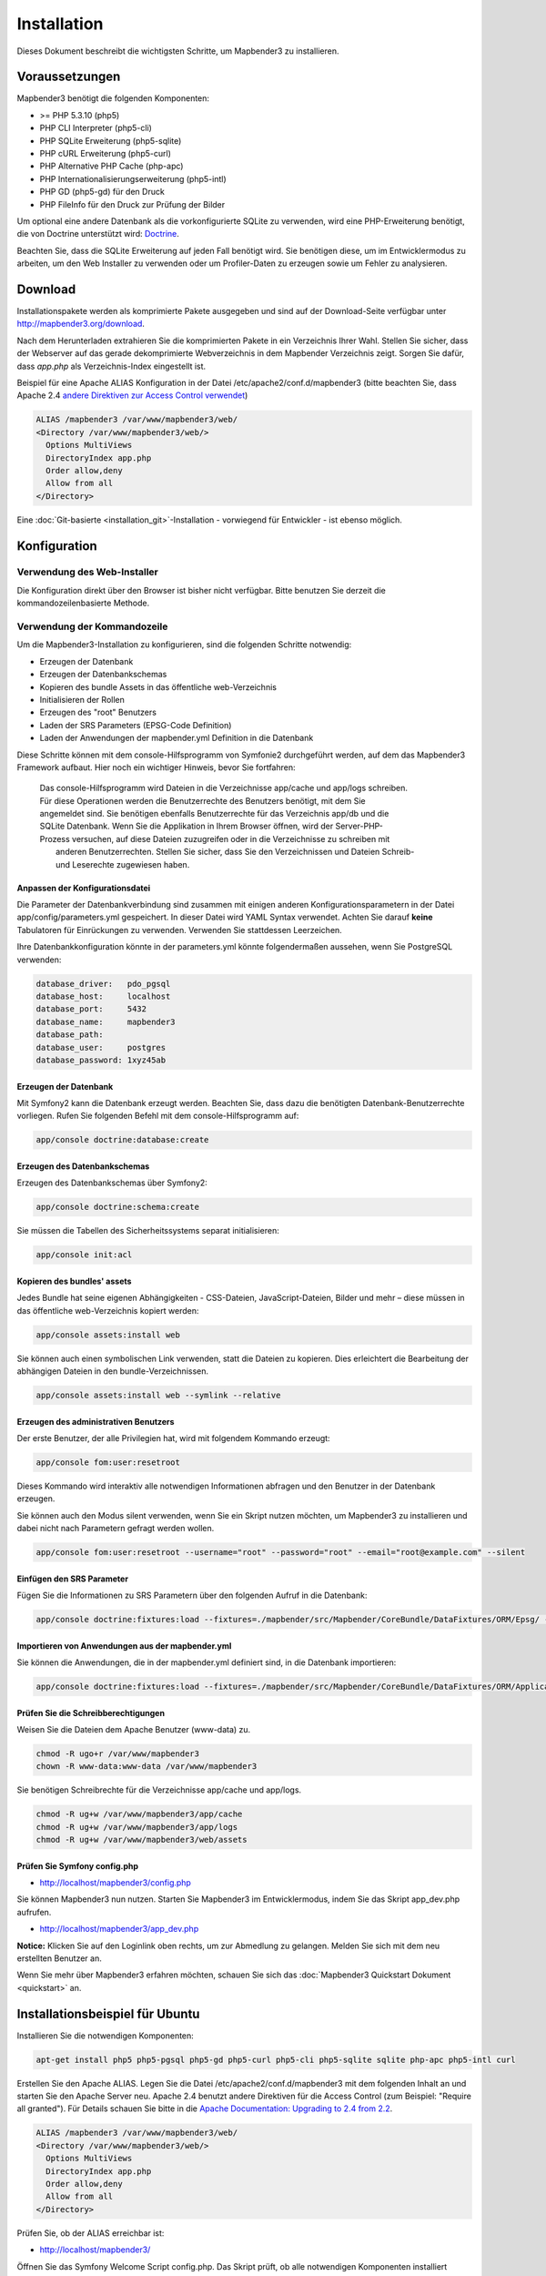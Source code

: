 .. _installation:

Installation 
############ 

Dieses Dokument beschreibt die wichtigsten Schritte, um Mapbender3 zu installieren. 


Voraussetzungen
***************

Mapbender3 benötigt die folgenden Komponenten:

* >= PHP 5.3.10 (php5) 
* PHP CLI Interpreter (php5-cli) 
* PHP SQLite Erweiterung (php5-sqlite) 
* PHP cURL Erweiterung (php5-curl) 
* PHP Alternative PHP Cache (php-apc)
* PHP Internationalisierungserweiterung (php5-intl)
* PHP GD (php5-gd) für den Druck
* PHP FileInfo für den Druck zur Prüfung der Bilder


Um optional eine andere Datenbank als die vorkonfigurierte SQLite zu verwenden, wird eine PHP-Erweiterung benötigt, die von Doctrine unterstützt wird:
`Doctrine <http://www.doctrine-project.org/projects/dbal.html>`_. 

Beachten Sie, dass die SQLite Erweiterung auf jeden Fall benötigt wird. Sie benötigen diese, um im Entwicklermodus zu arbeiten, um den Web Installer zu verwenden oder um Profiler-Daten zu erzeugen sowie um Fehler zu analysieren.


Download 
********** 

Installationspakete werden als komprimierte Pakete ausgegeben und sind auf der Download-Seite verfügbar unter http://mapbender3.org/download.

Nach dem Herunterladen extrahieren Sie die komprimierten Pakete in ein Verzeichnis Ihrer Wahl. Stellen Sie sicher, dass der Webserver auf das gerade dekomprimierte Webverzeichnis in dem Mapbender Verzeichnis zeigt. Sorgen Sie dafür, dass *app.php* als Verzeichnis-Index eingestellt ist.

Beispiel für eine Apache ALIAS Konfiguration in der Datei /etc/apache2/conf.d/mapbender3 (bitte beachten Sie, dass Apache 2.4 `andere Direktiven zur Access Control verwendet <http://httpd.apache.org/docs/2.4/upgrading.html>`_)

.. code-block:: yaml

  ALIAS /mapbender3 /var/www/mapbender3/web/
  <Directory /var/www/mapbender3/web/>
    Options MultiViews
    DirectoryIndex app.php
    Order allow,deny
    Allow from all
  </Directory>

Eine :doc:`Git-basierte <installation_git>`-Installation - vorwiegend für Entwickler - ist ebenso möglich.


Konfiguration
******************** 



Verwendung des Web-Installer
---------------------------------------

Die Konfiguration direkt über den Browser ist bisher nicht verfügbar. Bitte benutzen Sie derzeit die kommandozeilenbasierte Methode.



Verwendung der  Kommandozeile
----------------------------------------

Um die Mapbender3-Installation zu konfigurieren, sind die folgenden Schritte notwendig:

* Erzeugen der Datenbank
* Erzeugen der Datenbankschemas
* Kopieren des bundle Assets in das öffentliche web-Verzeichnis
* Initialisieren der Rollen
* Erzeugen des "root" Benutzers
* Laden der SRS Parameters (EPSG-Code Definition)
* Laden der Anwendungen der mapbender.yml Definition in die Datenbank

Diese Schritte können mit dem console-Hilfsprogramm von Symfonie2 durchgeführt werden, auf dem das Mapbender3 Framework aufbaut. Hier noch ein wichtiger Hinweis, bevor Sie fortfahren: 


  | Das console-Hilfsprogramm wird Dateien in die Verzeichnisse app/cache und app/logs schreiben. 
  | Für diese Operationen werden die Benutzerrechte des Benutzers benötigt, mit dem Sie 
  | angemeldet sind. Sie benötigen ebenfalls Benutzerrechte für das Verzeichnis app/db und die
  | SQLite Datenbank.  Wenn Sie die Applikation in Ihrem Browser öffnen, wird der Server-PHP-
  | Prozess versuchen, auf  diese Dateien zuzugreifen oder in die Verzeichnisse zu schreiben mit
  |  anderen Benutzerrechten. Stellen Sie sicher,  dass Sie den Verzeichnissen und Dateien Schreib-
  |  und Leserechte zugewiesen haben. 


Anpassen der Konfigurationsdatei
^^^^^^^^^^^^^^^^^^^^^^^^^^^^^^^ 
Die Parameter der Datenbankverbindung sind zusammen mit einigen anderen Konfigurationsparametern in der Datei app/config/parameters.yml gespeichert. In dieser Datei  wird YAML Syntax verwendet. Achten Sie darauf **keine** Tabulatoren für Einrückungen zu verwenden. Verwenden Sie stattdessen Leerzeichen.

Ihre Datenbankkonfiguration könnte in der parameters.yml könnte folgendermaßen aussehen, wenn Sie PostgreSQL verwenden:

.. code-block:: yaml

    database_driver:   pdo_pgsql
    database_host:     localhost
    database_port:     5432
    database_name:     mapbender3
    database_path:
    database_user:     postgres
    database_password: 1xyz45ab


Erzeugen der Datenbank
^^^^^^^^^^^^^^^^^^^^^^^^ 

Mit Symfony2 kann die Datenbank erzeugt werden. Beachten Sie, dass dazu die benötigten Datenbank-Benutzerrechte vorliegen. Rufen Sie folgenden Befehl mit dem console-Hilfsprogramm auf:

.. code-block:: yaml

   app/console doctrine:database:create


Erzeugen des Datenbankschemas
^^^^^^^^^^^^^^^^^^^^^^^^^^^^^^ 

Erzeugen des Datenbankschemas über Symfony2:

.. code-block:: yaml

    app/console doctrine:schema:create

Sie müssen die Tabellen des Sicherheitssystems separat initialisieren:

.. code-block:: yaml

  app/console init:acl

Kopieren des bundles' assets
^^^^^^^^^^^^^^^^^^^^^^^^^^^^^^ 

Jedes Bundle hat seine eigenen Abhängigkeiten - CSS-Dateien, JavaScript-Dateien, Bilder und mehr – diese müssen in das öffentliche web-Verzeichnis kopiert werden:

.. code-block:: yaml

    app/console assets:install web


Sie können auch einen symbolischen Link verwenden, statt die Dateien zu kopieren.  Dies erleichtert die Bearbeitung der abhängigen Dateien in den bundle-Verzeichnissen.

.. code-block:: yaml

   app/console assets:install web --symlink --relative


Erzeugen des administrativen Benutzers
^^^^^^^^^^^^^^^^^^^^^^^^^^^^^^^^^^^^^^^^ 

Der erste Benutzer, der alle Privilegien hat, wird mit folgendem Kommando erzeugt:

.. code-block:: yaml

    app/console fom:user:resetroot

Dieses Kommando wird interaktiv alle notwendigen Informationen abfragen und den Benutzer in der Datenbank erzeugen.

Sie können auch den Modus silent verwenden, wenn Sie ein Skript nutzen möchten, um Mapbender3 zu installieren und dabei nicht nach Parametern gefragt werden wollen.

.. code-block:: yaml

    app/console fom:user:resetroot --username="root" --password="root" --email="root@example.com" --silent


Einfügen den SRS Parameter
^^^^^^^^^^^^^^^^^^^^^^^^^^

Fügen Sie die Informationen zu SRS Parametern über den folgenden Aufruf in die Datenbank:

.. code-block:: yaml

    app/console doctrine:fixtures:load --fixtures=./mapbender/src/Mapbender/CoreBundle/DataFixtures/ORM/Epsg/ --append


Importieren von Anwendungen aus der mapbender.yml
^^^^^^^^^^^^^^^^^^^^^^^^^^^^^^^^^^^^^^^^^^^^^^^^^

Sie können die Anwendungen, die in der mapbender.yml definiert sind, in die Datenbank importieren:

.. code-block:: yaml

    app/console doctrine:fixtures:load --fixtures=./mapbender/src/Mapbender/CoreBundle/DataFixtures/ORM/Application/ --append


Prüfen Sie die Schreibberechtigungen
^^^^^^^^^^^^^^^^^^^^^^^^^^^^^^^^^^^^

Weisen Sie die Dateien dem Apache Benutzer (www-data) zu.

.. code-block:: yaml

 chmod -R ugo+r /var/www/mapbender3
 chown -R www-data:www-data /var/www/mapbender3


Sie benötigen Schreibrechte für die Verzeichnisse app/cache und app/logs.

.. code-block:: yaml

 chmod -R ug+w /var/www/mapbender3/app/cache
 chmod -R ug+w /var/www/mapbender3/app/logs
 chmod -R ug+w /var/www/mapbender3/web/assets


Prüfen Sie Symfony config.php
^^^^^^^^^^^^^^^^^^^^^^^^^^^^^

* http://localhost/mapbender3/config.php

Sie können Mapbender3 nun nutzen. Starten Sie Mapbender3 im Entwicklermodus, indem Sie das Skript app_dev.php aufrufen.

* http://localhost/mapbender3/app_dev.php

**Notice:** Klicken Sie auf den Loginlink oben rechts, um zur Abmedlung zu gelangen. Melden Sie sich mit dem neu erstellten Benutzer an. 

Wenn Sie mehr über Mapbender3 erfahren möchten, schauen Sie sich das :doc:`Mapbender3 Quickstart Dokument <quickstart>` an.



Installationsbeispiel für Ubuntu
**************************************** 

Installieren Sie die notwendigen Komponenten:

.. code-block:: yaml

  apt-get install php5 php5-pgsql php5-gd php5-curl php5-cli php5-sqlite sqlite php-apc php5-intl curl


Erstellen Sie den Apache ALIAS. Legen Sie die Datei /etc/apache2/conf.d/mapbender3 mit dem folgenden Inhalt an und starten Sie den Apache Server neu. Apache 2.4 benutzt andere Direktiven für die Access Control (zum Beispiel: "Require all granted"). Für Details schauen Sie bitte in die `Apache Documentation: Upgrading to 2.4 from 2.2 <http://httpd.apache.org/docs/2.4/upgrading.html>`_.

.. code-block:: yaml

  ALIAS /mapbender3 /var/www/mapbender3/web/
  <Directory /var/www/mapbender3/web/>
    Options MultiViews
    DirectoryIndex app.php
    Order allow,deny
    Allow from all
  </Directory>

Prüfen Sie, ob der ALIAS erreichbar ist:

* http://localhost/mapbender3/

Öffnen Sie das Symfony Welcome Script config.php. Das Skript prüft, ob alle notwendigen Komponenten installiert wurden und ob die Konfiguration erfolgte. Sofern noch Probleme vorliegen, sollten diese behoben werden.
 
* http://localhost/mapbender3/config.php


.. image:: ../../figures/mapbender3_symfony_check_configphp.png
     :scale: 80 

Setzen Sie die Schreibrechte für Besitzer (u), Gruppe (g) und Andere (a). Weisen Sie die Skripte dem Apache User (www-data) zu.

.. code-block:: yaml

 chmod -R ugo+r /var/www/mapbender3
 chown -R www-data:www-data /var/www/mapbender3

Passen Sie die Mapbender3 Konfigurationsdatei parameters.yml (app/config/parameters.yml) an und definieren Sie die Datenbank, die Sie erzeugen möchten.

.. code-block:: yaml

    database_driver:   pdo_pgsql
    database_host:     localhost
    database_port:     5432
    database_name:     mapbender3
    database_path:
    database_user:     postgres
    database_password: 1xyz45ab
 
Setzen Sie die app/console Befehle ab

.. code-block:: yaml

 cd /var/www/mapbender3
 app/console doctrine:database:create
 app/console doctrine:schema:create
 app/console init:acl
 app/console assets:install web
 app/console fom:user:resetroot
 app/console doctrine:fixtures:load --fixtures=./mapbender/src/Mapbender/CoreBundle/DataFixtures/ORM/Epsg/ --append
 app/console doctrine:fixtures:load --fixtures=./mapbender/src/Mapbender/CoreBundle/DataFixtures/ORM/Application/ --append

Hiermit ist die Installation von Mapbender3 fertig. 

Prüfen Sie die config.php erneut 

* http://localhost/mapbender3/config.php

Sie müssen Schreibrechte für die Verzeichnisse app/cache und app/logs sowie web/assets vergeben.

.. code-block:: yaml

 chmod -R ug+w /var/www/mapbender3/app/cache
 chmod -R ug+w /var/www/mapbender3/app/logs
 chmod -R ug+w /var/www/mapbender3/web/assets


Sie können Mapbender3 nun nutzen. Starten Sie Mapbender3 im Entwicklermodus, indem Sie das Skript app_dev.php aufrufen.

* http://localhost/mapbender3/app_dev.php

**Hinweis:** Klicken Sie auf den Login-Link oben rechts, um zur Abmeldung zu gelangen. Melden Sie sich mit dem neu erstellten Benutzer an. 

Wenn Sie mehr über Mapbender3 erfahren möchten, schauen Sie sich das :doc:`Mapbender3 Quickstart Dokument <quickstart>` an.


Installationsbeispiel für Windows
**************************************** 

Installieren Sie die notwendigen Komponenten:

 * fügen Sie den Pfad zum PHP-bin Verzeichnis zu Ihrer PATH Variable hinzu 
 * aktivieren Sie die PHP Erweiterunge in der php.ini Konfigurationsdatei

.. code-block:: yaml

 extension=php_curl.dll
 extension=php_gd2.dll
 extension=php_intl.dll
 extension=php_pdo_pgsql.dll
 extension=php_pdo_sqlite.dll
 extension=php_pgsql.dll

Erstellen Sie den Apache ALIAS. Legen Sie die Datei /etc/apache2/conf.d/mapbender3 mit dem folgenden Inhalt an und starten Sie den Apache Server neu (bitte beachten Sie, dass Apache 2.4 `andere Direktiven zur Access Control verwendet <http://httpd.apache.org/docs/2.4/upgrading.html>`_)

.. code-block:: yaml

  ALIAS /mapbender3 c:/mapbender3/web/
  <Directory c:/mapbender3/web/>
    Options MultiViews
    DirectoryIndex app.php
    Order allow,deny
    Allow from all
  </Directory>

Prüfen Sie, ob der ALIAS erreichbar ist:

* http://localhost/mapbender3/

Öffnen Sie das Symfony Welcome Script config.php. Das Skript prüft, ob alle notwendigen Komponenten installiert wurden und ob die Konfiguration erfolgte. Sofern noch Probleme vorliegen, sollten diese behoben werden.
 
* http://localhost/mapbender3/config.php


.. image:: ../../figures/mapbender3_symfony_check_configphp.png
     :scale: 80 

Passen Sie die Mapbender3 Konfigurationsdatei parameters.yml (app/config/parameters.yml) an und definieren Sie die Datenbank, die Sie erzeugen möchten.

.. code-block:: yaml

    database_driver:   pdo_pgsql
    database_host:     localhost
    database_port:     5432
    database_name:     mapbender3
    database_path:
    database_user:     postgres
    database_password: 1xyz45ab

Rufen Sie die app/console Befehle über die php.exe auf.

.. code-block:: yaml
 
 c:
 cd mapbender3
 php.exe app/console doctrine:database:create
 php.exe app/console doctrine:schema:create
 php.exe app/console init:acl
 php.exe app/console assets:install web
 php.exe app/console fom:user:resetroot
 php.exe app/console doctrine:fixtures:load --fixtures=./mapbender/src/Mapbender/CoreBundle/DataFixtures/ORM/Epsg/ --append
 php.exe app/console doctrine:fixtures:load --fixtures=./mapbender/src/Mapbender/CoreBundle/DataFixtures/ORM/Application/ --append


Hiermit ist die Installation von Mapbender3 fertig. 

Prüfen Sie die config.php erneut 

* http://localhost/mapbender3/config.php


Sie können Mapbender3 nun nutzen. Starten Sie Mapbender3 im Entwicklermodus, indem Sie das Skript app_dev.php aufrufen.

* http://localhost/mapbender3/app_dev.php

**Hinweis:** Klicken Sie auf den Login-Link oben rechts, um zur Abmeldung zu gelangen. Melden Sie sich mit dem neu erstellten Benutzer an. 

Wenn Sie mehr über Mapbender3 erfahren möchten, schauen Sie sich das :doc:`Mapbender3 Quickstart Dokument <quickstart>` an.


Konfigurationsdateien
********************** 

Die Basiskonfiguration erfolgt in der Datei **app/config/parameters.yml**. Eine Vorlage app/config/parameters.yml.dist liegt vor. 

Die Konfigurationsdatei **app/config/config.yml** stellt weitere Parameter bereit, z.B. zur Konfiguration der Portalfunktion, Einrichtung des Owsproxy oder Einrichtung einer weiteren Datenbank.


parameters.yml
------------------

* Datenbank: Parameter, die mit **database** beginnen, definieren die Databankverbindung. 
* Mailer: Die Mailerangaben starten mit **mailer**. Nutzen Sie z.B. smtp oder sendmail. 
* Spracheinstellung: Sie können eine Sprache (locale) für Ihre Anwendung angeben (Standardwert ist en, de ist verfügbar). Unter http://doc.mapbender3.org/en/book/translation.html erfahren Sie mehr über die Anpassung von Übersetzungen und wie neue Sprachen hinzugefügt werden können.

**Hinweis:** Sie benötigen einen Mailer, wenn Sie die Selbstregistrierung und das Paßwortsetzen nutzen möchten.


config.yml
-----------

* fom_user.selfregistration: Um die Selbstregistrierung zu de/aktivieren, passen Sie den fom_user.selfregistration Parameter an. Sie müssen unter self_registration_groups eine/mehrere Gruppen angeeben, so dass selbstregistriere Anwender automatisch (bei der Registrierung) diesen Gruppen zugewiesen werden. Über die Gruppe bekommen Sie dann entsprechend Rechte zugewiesen.
* fom_user.reset_password: Über diesen Parameter kann die Möglichkeit de/aktiviert werden, das Passwort neu zu setzen.
* framework.session.cookie_httponly: Stellen Sie für HTTP-only session cookies sicher, dass der Parameter framework.session.cookie_httponly auf true steht.

**Hinweis:** Sie benötigen einen Mailer, wenn Sie die Selbstregistrierung und das Paßwortsetzen nutzen möchten.

Sofern Sie einen Proxy verwenden, müssen Sie diesen in der Datei config.yml im Bereich *ows_proxy3_core* angeben.

Eine Konfiguration könnte wie folgt aussehen:

.. code-block:: yaml

ows_proxy3_core:
    logging: true
    obfuscate_client_ip: true
    proxy:
        host: myproxy
        port: 8080
        connecttimeout: 60
        timeout: 90
        noproxy:
            - 192.168.1.123



mapbender.yml
------------------
Eine Anwendung kann auf zwei Arten konfiguriert werden. Entweder über die mapbender.yml Datei oder über die Mapbender3 Administration im Browser.

* Das Mapbender Team stellt mit jeder Version eine aktuelle mapbender.yml mit den Elementdefinitionen zur Verfügung.
* Anwendungen, die in der mapbender.yml definiert werden, können nicht über die Mapbender3 Administration im Browser bearbeitet werden.
* Sie können allerdings die Anwendungen über einen app/console Befehl in die Datenbank übertragen.

.. code-block:: yaml

    app/console doctrine:fixtures:load --fixtures=./mapbender/src/Mapbender/CoreBundle/DataFixtures/ORM/Application/ --append


Aktualisierung von Mapbender3 auf eine neuere Version
********************************************************** 

Um Mapbender3 zu aktualisieren, müssen Sie die folgenden Schritte durchführen:

* Laden Sie die neuste Version von http://mapbender3.org/builds/ herunter. Aktuelle Snapshots finden Sie unter http://mapbender3.org/builds/nightly/
* Sichern Sie Ihre Konfigurationsdateien und ihre alte Mapbender Version
* Ersetzen Sie die Dateien durch die neuen Mapbender Skripte
* Vergleichen Sie die Konfigurationsdateien und prüfen diese auf neue Parameter.
* Aktualisieren Sie Ihre Mapbender Datenbank
* Das war's auch schon! Schauen Sie sich Ihre neue Mapbender3 Version an.


Aktualisierungsbeispiel für Linux
------------------------------------
Im Folgenden sind die einzelnen Schritte als Befehle aufgeführt.

.. code-block:: yaml

 # Laden Sie die neue Version herunter
 wget -O http://mapbender3.org/builds/mapbender3-3.0.1.tar.gz /tmp/build_mapbender3/
 tar xfz /tmp/build_mapbender3/mapbender3-3.0.tar.gz
 
 # Sichern Sie die alte Version
 mv -R /var/www/mapbender3 /var/www/mapbender3_save
 
 # Aktivieren Sie den Code der neuen Version
 cp -R /tmp/build_mapbender3/mapbender3-3.0.1 /var/www/
 mv /var/www/mapbender3-3.0.1 /var/www/mapbender3
 
 # copy your old configuration files to the new version
 cp /var/www/mapbender3_save/app/config/parameters.yml /var/www/mapbender3/app/config/parameters.yml
 cp /var/www/mapbender3/app/config/parameters.yml /var/www/mapbender3/app/config/config.yml-dist
 cp /var/www/mapbender3_save/app/config/config.yml /var/www/mapbender3/app/config/config.yml 
 
 # händisch müssen Sie nun die Konfigirationsdateien auf neue Parameter überprüfen
 # vergleichen Sie die Dateien parameters.yml, config.yml und sofern verwendet die mapbender.yml
 
 # Setzen Sie die Schreibrechte für Besitzer (u), Gruppe (g) und Andere (a). Weisen Sie die Skripte dem Apache User (www-data) zu.
 chmod -R uga+r /var/www/mapbender3
 chown -R www-data:www-data /var/www/mapbender3


Aktualisieren Sie Ihre Mapbender Datenbank

.. code-block:: yaml

 cd /var/www/mapbender3/
 app/console doctrine:schema:update --dump-sql
 app/console doctrine:schema:update --force
 app/console assets:install web
 
 # Setzen Sie die Schreibrechte für Besitzer (u), Gruppe (g) und Andere (a). Weisen Sie die Skripte dem Apache User (www-data) zu.
 chmod -R ugo+r /var/www/mapbender3
 chown -R www-data:www-data /var/www/mapbender3

 # Sie benötigen Schreibrechte für die Verzeichnisse app/cache und app/logs.
 chmod -R ug+w /var/www/mapbender3/app/cache
 chmod -R ug+w /var/www/mapbender3/app/logs
 chmod -R ug+w /var/www/mapbender3/web/assets

